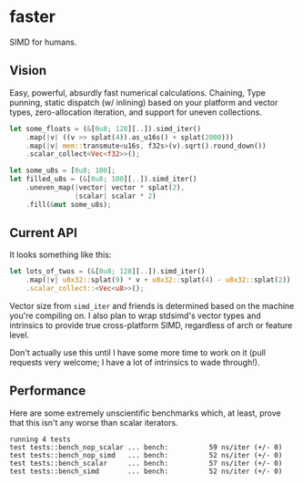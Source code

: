 * faster
SIMD for humans.

** Vision
Easy, powerful, absurdly fast numerical calculations. Chaining, Type punning,
static dispatch (w/ inlining) based on your platform and vector types,
zero-allocation iteration, and support for uneven collections.

#+BEGIN_SRC rust
  let some_floats = (&[0u8; 128][..]).simd_iter()
      .map(|v| ((v >> splat(4)).as_u16s() + splat(2000)))
      .map(|v| mem::transmute<u16s, f32s>(v).sqrt().round_down())
      .scalar_collect<Vec<f32>>();

  let some_u8s = [0u8; 100];
  let filled_u8s = (&[0u8; 100][..]).simd_iter()
      .uneven_map(|vector| vector * splat(2),
                  |scalar| scalar * 2)
      .fill(&mut some_u8s);
#+END_SRC
** Current API
It looks something like this:
#+BEGIN_SRC rust
  let lots_of_twos = (&[0u8; 128][..]).simd_iter()
      .map(|v| u8x32::splat(9) * v + u8x32::splat(4) - u8x32::splat(2))
      .scalar_collect::<Vec<u8>>();
#+END_SRC

Vector size from ~simd_iter~ and friends is determined based on the machine
you're compiling on. I also plan to wrap stdsimd's vector types and intrinsics
to provide true cross-platform SIMD, regardless of arch or feature level.

Don't actually use this until I have some more time to work on it (pull requests
very welcome; I have a lot of intrinsics to wade through!).
** Performance
Here are some extremely unscientific benchmarks which, at least, prove that this
isn't any worse than scalar iterators.
#+BEGIN_SRC shell
  running 4 tests
  test tests::bench_nop_scalar ... bench:          59 ns/iter (+/- 0)
  test tests::bench_nop_simd   ... bench:          52 ns/iter (+/- 0)
  test tests::bench_scalar     ... bench:          57 ns/iter (+/- 0)
  test tests::bench_simd       ... bench:          52 ns/iter (+/- 0)
#+END_SRC
